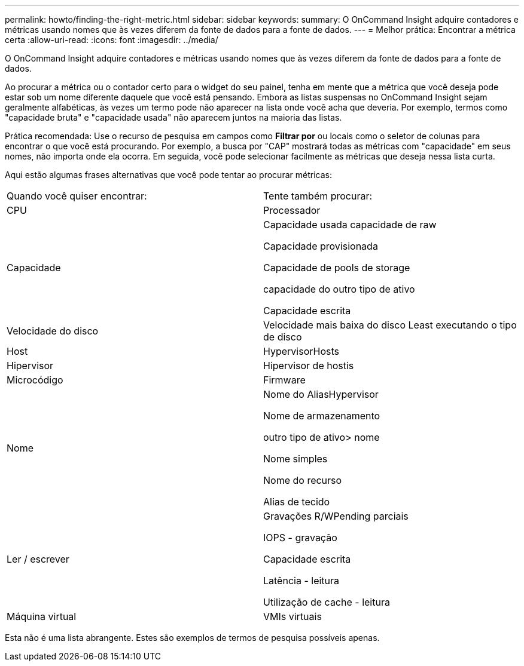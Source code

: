---
permalink: howto/finding-the-right-metric.html 
sidebar: sidebar 
keywords:  
summary: O OnCommand Insight adquire contadores e métricas usando nomes que às vezes diferem da fonte de dados para a fonte de dados. 
---
= Melhor prática: Encontrar a métrica certa
:allow-uri-read: 
:icons: font
:imagesdir: ../media/


[role="lead"]
O OnCommand Insight adquire contadores e métricas usando nomes que às vezes diferem da fonte de dados para a fonte de dados.

Ao procurar a métrica ou o contador certo para o widget do seu painel, tenha em mente que a métrica que você deseja pode estar sob um nome diferente daquele que você está pensando. Embora as listas suspensas no OnCommand Insight sejam geralmente alfabéticas, às vezes um termo pode não aparecer na lista onde você acha que deveria. Por exemplo, termos como "capacidade bruta" e "capacidade usada" não aparecem juntos na maioria das listas.

Prática recomendada: Use o recurso de pesquisa em campos como *Filtrar por* ou locais como o seletor de colunas image:../media/column-picker-button.gif[""]para encontrar o que você está procurando. Por exemplo, a busca por "CAP" mostrará todas as métricas com "capacidade" em seus nomes, não importa onde ela ocorra. Em seguida, você pode selecionar facilmente as métricas que deseja nessa lista curta.

Aqui estão algumas frases alternativas que você pode tentar ao procurar métricas:

|===


| Quando você quiser encontrar: | Tente também procurar: 


 a| 
CPU
 a| 
Processador



 a| 
Capacidade
 a| 
Capacidade usada capacidade de raw

Capacidade provisionada

Capacidade de pools de storage

capacidade do outro tipo de ativo

Capacidade escrita



 a| 
Velocidade do disco
 a| 
Velocidade mais baixa do disco Least executando o tipo de disco



 a| 
Host
 a| 
HypervisorHosts



 a| 
Hipervisor
 a| 
Hipervisor de hostis



 a| 
Microcódigo
 a| 
Firmware



 a| 
Nome
 a| 
Nome do AliasHypervisor

Nome de armazenamento

outro tipo de ativo> nome

Nome simples

Nome do recurso

Alias de tecido



 a| 
Ler / escrever
 a| 
Gravações R/WPending parciais

IOPS - gravação

Capacidade escrita

Latência - leitura

Utilização de cache - leitura



 a| 
Máquina virtual
 a| 
VMIs virtuais

|===
Esta não é uma lista abrangente. Estes são exemplos de termos de pesquisa possíveis apenas.
